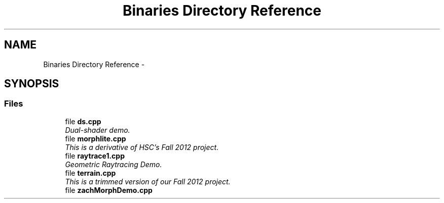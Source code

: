 .TH "Binaries Directory Reference" 3 "Fri Mar 15 2013" "Version 31337" "HyperGrafx" \" -*- nroff -*-
.ad l
.nh
.SH NAME
Binaries Directory Reference \- 
.SH SYNOPSIS
.br
.PP
.SS "Files"

.in +1c
.ti -1c
.RI "file \fBds\&.cpp\fP"
.br
.RI "\fIDual-shader demo\&. \fP"
.ti -1c
.RI "file \fBmorphlite\&.cpp\fP"
.br
.RI "\fIThis is a derivative of HSC's Fall 2012 project\&. \fP"
.ti -1c
.RI "file \fBraytrace1\&.cpp\fP"
.br
.RI "\fIGeometric Raytracing Demo\&. \fP"
.ti -1c
.RI "file \fBterrain\&.cpp\fP"
.br
.RI "\fIThis is a trimmed version of our Fall 2012 project\&. \fP"
.ti -1c
.RI "file \fBzachMorphDemo\&.cpp\fP"
.br
.in -1c
